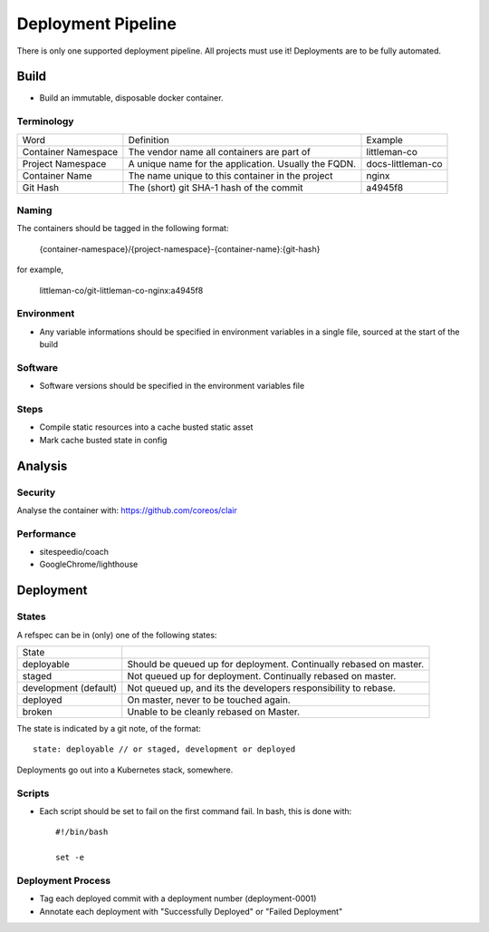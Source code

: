 ===================
Deployment Pipeline
===================

There is only one supported deployment pipeline. All projects must use it! Deployments are to be fully automated.

Build
-----
- Build an immutable, disposable docker container.

Terminology
```````````

========================== ========================================================= ===================================
Word                       Definition                                                Example
-------------------------- --------------------------------------------------------- -----------------------------------
Container Namespace        The vendor name all containers are part of                littleman-co
Project Namespace          A unique name for the application. Usually the FQDN.      docs-littleman-co
Container Name             The name unique to this container in the project          nginx
Git Hash                   The (short) git SHA-1 hash of the commit                  a4945f8
========================== ========================================================= ===================================

Naming
``````

The containers should be tagged in the following format:

  {container-namespace}/{project-namespace}-{container-name}:{git-hash}

for example,

  littleman-co/git-littleman-co-nginx:a4945f8

Environment
```````````

- Any variable informations should be specified in environment variables in a single file, sourced at the start of the build

Software
````````

- Software versions should be specified in the environment variables file

Steps
`````

- Compile static resources into a cache busted static asset
- Mark cache busted state in config

Analysis
--------

Security
````````

Analyse the container with: https://github.com/coreos/clair

Performance
```````````

- sitespeedio/coach
- GoogleChrome/lighthouse

Deployment
----------

States
``````

A refspec can be in (only) one of the following states:

====================== ==================================================================
State
---------------------- ------------------------------------------------------------------
deployable             Should be queued up for deployment. Continually rebased on master.
staged                 Not queued up for deployment. Continually rebased on master.
development (default)  Not queued up, and its the developers responsibility to rebase.
deployed               On master, never to be touched again.
broken                 Unable to be cleanly rebased on Master.
====================== ==================================================================

The state is indicated by a git note, of the format::

  state: deployable // or staged, development or deployed

Deployments go out into a Kubernetes stack, somewhere.

Scripts
```````

- Each script should be set to fail on the first command fail. In bash, this is done with::

    #!/bin/bash

    set -e

Deployment Process
```````````````````

- Tag each deployed commit with a deployment number (deployment-0001)
- Annotate each deployment with "Successfully Deployed" or "Failed Deployment"



